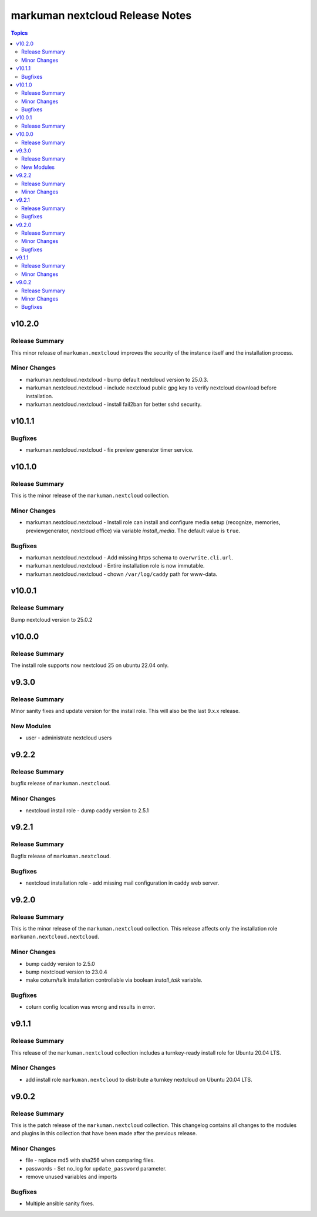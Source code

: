 ================================
markuman nextcloud Release Notes
================================

.. contents:: Topics


v10.2.0
=======

Release Summary
---------------

This minor release of ``markuman.nextcloud`` improves the security of the instance itself
and the installation process.

Minor Changes
-------------

- markuman.nextcloud.nextcloud - bump default nextcloud version to 25.0.3.
- markuman.nextcloud.nextcloud - include nextcloud public gpg key to verify nextcloud download before installation.
- markuman.nextcloud.nextcloud - install fail2ban for better sshd security.

v10.1.1
=======

Bugfixes
--------

- markuman.nextcloud.nextcloud - fix preview generator timer service.

v10.1.0
=======

Release Summary
---------------

This is the minor release of the ``markuman.nextcloud`` collection.

Minor Changes
-------------

- markuman.nextcloud.nextcloud - Install role can install and configure media setup (recognize, memories, previewgenerator, nextcloud office) via variable `install_media`. The default value is ``true``.

Bugfixes
--------

- markuman.nextcloud.nextcloud - Add missing https schema to ``overwrite.cli.url``.
- markuman.nextcloud.nextcloud - Entire installation role is now immutable.
- markuman.nextcloud.nextcloud - chown ``/var/log/caddy`` path for www-data.

v10.0.1
=======

Release Summary
---------------

Bump nextcloud version to 25.0.2

v10.0.0
=======

Release Summary
---------------

The install role supports now nextcloud 25 on ubuntu 22.04 only.

v9.3.0
======

Release Summary
---------------

Minor sanity fixes and update version for the install role.
This will also be the last 9.x.x release.

New Modules
-----------

- user - administrate nextcloud users

v9.2.2
======

Release Summary
---------------

bugfix release of ``markuman.nextcloud``.

Minor Changes
-------------

- nextcloud install role - dump caddy version to 2.5.1

v9.2.1
======

Release Summary
---------------

Bugfix release of ``markuman.nextcloud``.

Bugfixes
--------

- nextcloud installation role - add missing mail configuration in caddy web server.

v9.2.0
======

Release Summary
---------------

This is the minor release of the ``markuman.nextcloud`` collection.
This release affects only the installation role ``markuman.nextcloud.nextcloud``.

Minor Changes
-------------

- bump caddy version to 2.5.0
- bump nextcloud version to 23.0.4
- make coturn/talk installation controllable via boolean `install_talk` variable.

Bugfixes
--------

- coturn config location was wrong and results in error.

v9.1.1
======

Release Summary
---------------

This release of the ``markuman.nextcloud`` collection includes a turnkey-ready install role for Ubuntu 20.04 LTS.

Minor Changes
-------------

- add install role ``markuman.nextcloud`` to distribute a turnkey nextcloud on Ubuntu 20.04 LTS.

v9.0.2
======

Release Summary
---------------

This is the patch release of the ``markuman.nextcloud`` collection.
This changelog contains all changes to the modules and plugins in this collection
that have been made after the previous release.

Minor Changes
-------------

- file - replace md5 with sha256 when comparing files.
- passwords - Set no_log for ``update_password`` parameter.
- remove unused variables and imports

Bugfixes
--------

- Multiple ansible sanity fixes.

